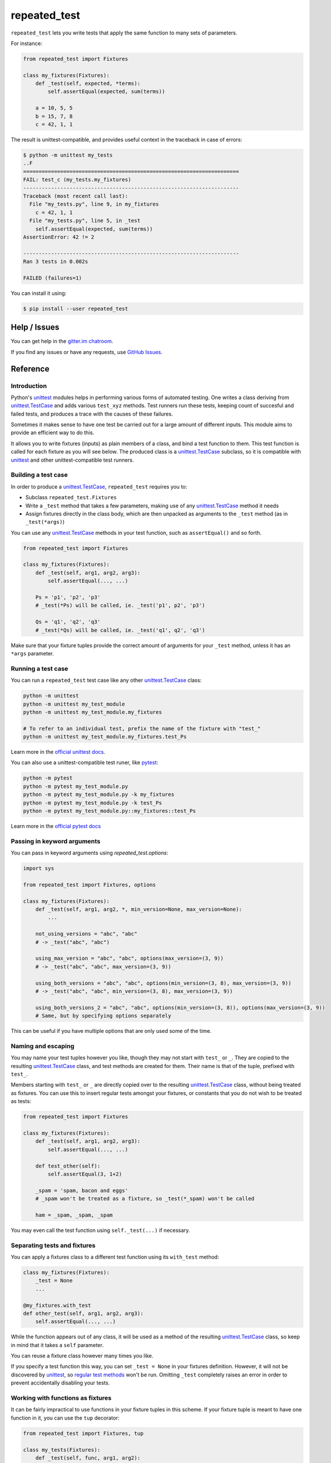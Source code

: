 .. |ut| replace:: unittest
.. _ut: http://docs.python.org/3/library/unittest.html

.. |tc| replace:: unittest.TestCase
.. _tc: http://docs.python.org/3/library/unittest.html#unittest.TestCase

.. |pyt| replace:: pytest
.. _pyt: https://docs.pytest.org/en/stable/contents.html

.. _repated_test:

*************
repeated_test
*************

.. image:: https://badges.gitter.im/epsy/repeated_test.svg
   :alt: Join the chat at https://gitter.im/epsy/repeated_test
   :target: https://gitter.im/epsy/repeated_test?utm_source=badge&utm_medium=badge&utm_campaign=pr-badge&utm_content=badge
.. image:: https://github.com/epsy/repeated_test/actions/workflows/ci.yml/badge.svg?branch=master
    :target: https://github.com/epsy/repeated_test/actions/workflows/ci.yml
.. image:: https://coveralls.io/repos/github/epsy/repeated_test/badge.svg?branch=master
    :target: https://coveralls.io/github/epsy/repeated_test?branch=master

``repeated_test`` lets you write tests that apply the same function to
many sets of parameters.


.. _example:

For instance:

.. code-block:: python

    from repeated_test import Fixtures

    class my_fixtures(Fixtures):
        def _test(self, expected, *terms):
            self.assertEqual(expected, sum(terms))

        a = 10, 5, 5
        b = 15, 7, 8
        c = 42, 1, 1

The result is unittest-compatible, and provides useful context in the
traceback in case of errors:

.. code-block:: console

    $ python -m unittest my_tests
    ..F
    ======================================================================
    FAIL: test_c (my_tests.my_fixtures)
    ----------------------------------------------------------------------
    Traceback (most recent call last):
      File "my_tests.py", line 9, in my_fixtures
        c = 42, 1, 1
      File "my_tests.py", line 5, in _test
        self.assertEqual(expected, sum(terms))
    AssertionError: 42 != 2

    ----------------------------------------------------------------------
    Ran 3 tests in 0.002s

    FAILED (failures=1)

.. _install:

You can install it using:

.. code-block:: console

    $ pip install --user repeated_test


.. _help:

Help / Issues
=============

You can get help in the
`gitter.im chatroom <https://gitter.im/epsy/repeated_test>`_.

If you find any issues or have any requests, use
`GitHub Issues <https://github.com/epsy/repeated_test/issues>`_.


.. _reference:

Reference
=========

.. _intro:

Introduction
------------

Python's |ut|_ modules helps in performing various forms of automated testing.
One writes a class deriving from |tc|_ and adds various ``test_xyz`` methods.
Test runners run these tests, keeping count of succesful and failed tests,
and produces a trace with the causes of these failures.

Sometimes it makes sense to have one test be carried out for a large amount
of different inputs.
This module aims to provide an efficient way to do this.

It allows you to write fixtures (inputs) as plain members of a
class, and bind a test function to them. This test function is called for each
fixture as you will see below. The produced class is a |tc|_ subclass, so it is
compatible with |ut|_ and other |ut|-compatible test runners.


.. _testcase:

Building a test case
--------------------

In order to produce a |tc|_, ``repeated_test`` requires you to:

* Subclass ``repeated_test.Fixtures``
* Write a ``_test`` method that takes a few parameters, making use of any
  |tc|_ method it needs
* Assign fixtures directly in the class body, which are then unpacked as
  arguments to the ``_test`` method (as in ``_test(*args)``)

You can use any |tc|_ methods in your test function, such as ``assertEqual()``
and so forth.

.. code-block:: python

    from repeated_test import Fixtures

    class my_fixtures(Fixtures):
        def _test(self, arg1, arg2, arg3):
            self.assertEqual(..., ...)

        Ps = 'p1', 'p2', 'p3'
        # _test(*Ps) will be called, ie. _test('p1', p2', 'p3')

        Qs = 'q1', 'q2', 'q3'
        # _test(*Qs) will be called, ie. _test('q1', q2', 'q3')

Make sure that your fixture tuples provide the correct amount of arguments
for your ``_test`` method, unless it has an ``*args`` parameter.


.. _running:

Running a test case
-------------------

You can run a ``repeated_test`` test case like any other |tc|_ class:

.. code-block:: shell

    python -m unittest
    python -m unittest my_test_module
    python -m unittest my_test_module.my_fixtures

    # To refer to an individual test, prefix the name of the fixture with "test_"
    python -m unittest my_test_module.my_fixtures.test_Ps

Learn more in the `official unittest docs <https://docs.python.org/3/library/unittest.html#command-line-interface>`_.

You can also use a |ut|-compatible test runer, like |pyt|_:

.. code-block:: shell

    python -m pytest
    python -m pytest my_test_module.py
    python -m pytest my_test_module.py -k my_fixtures
    python -m pytest my_test_module.py -k test_Ps
    python -m pytest my_test_module.py::my_fixtures::test_Ps

Learn more in the `official pytest docs <https://docs.pytest.org/en/stable/how-to/usage.html>`_

.. _options:

Passing in keyword arguments
----------------------------

You can pass in keyword arguments using `repeated_test.options`:

.. code-block:: python

    import sys

    from repeated_test import Fixtures, options

    class my_fixtures(Fixtures):
        def _test(self, arg1, arg2, *, min_version=None, max_version=None):
            ...

        not_using_versions = "abc", "abc"
        # -> _test("abc", "abc")

        using_max_version = "abc", "abc", options(max_version=(3, 9))
        # -> _test("abc", "abc", max_version=(3, 9))

        using_both_versions = "abc", "abc", options(min_version=(3, 8), max_version=(3, 9))
        # -> _test("abc", "abc", min_version=(3, 8), max_version=(3, 9))

        using_both_versions_2 = "abc", "abc", options(min_version=(3, 8)), options(max_version=(3, 9))
        # Same, but by specifying options separately

This can be useful if you have multiple options that are only used some of the time.

.. _naming:
.. _escaping:

Naming and escaping
-------------------

You may name your test tuples however you like, though they may not start with
``test_`` or ``_``. They are copied to the resulting |tc|_ class, and test
methods are created for them. Their name is that of the tuple, prefixed with
``test_``.

.. _regular test methods:
.. _regular:

Members starting with ``test_`` or ``_`` are directly copied over to the
resulting |tc|_ class, without being treated as fixtures. You can use this to
insert regular tests amongst your fixtures, or constants that you do not wish
to be treated as tests:

.. code-block:: python

    from repeated_test import Fixtures

    class my_fixtures(Fixtures):
        def _test(self, arg1, arg2, arg3):
            self.assertEqual(..., ...)

        def test_other(self):
            self.assertEqual(3, 1+2)

        _spam = 'spam, bacon and eggs'
        # _spam won't be treated as a fixture, so _test(*_spam) won't be called

        ham = _spam, _spam, _spam

You may even call the test function using ``self._test(...)`` if necessary.


.. _separate:

Separating tests and fixtures
-----------------------------

You can apply a fixtures class to a different test function using its
``with_test`` method:

.. code-block:: python

    class my_fixtures(Fixtures):
        _test = None
        ...

    @my_fixtures.with_test
    def other_test(self, arg1, arg2, arg3):
        self.assertEqual(..., ...)

While the function appears out of any class, it will be used as a method of
the resulting |tc|_ class, so keep in mind that it takes a ``self`` parameter.

You can reuse a fixture class however many times you like.

If you specify a test function this way, you can set ``_test = None``
in your fixtures definition. However, it will not be discovered by |ut|_,
so `regular test methods`_ won't be run.
Omitting ``_test`` completely raises an error in order to prevent accidentally
disabling your tests.


.. _decorator:

Working with functions as fixtures
----------------------------------

It can be fairly impractical to use functions in your fixture tuples in this
scheme. If your fixture tuple is meant to have one function in it, you can
use the ``tup`` decorator:

.. code-block:: python

    from repeated_test import Fixtures, tup

    class my_tests(Fixtures):
        def _test(self, func, arg1, arg2):
            self.assertEqual(..., ...)

        @tup('arg1', 'arg2')
        def ham():
            pass
        # equivalent to
        def _ham():
            pass
        ham = _ham, 'arg1', 'arg2'


.. _non-unittest:

Replacing |tc| with another class
---------------------------------

You can replace |tc| with another class using ``WithTestClass(cls)``.

For instance, if you wish to use ``unittest2``:

.. code-block:: python

    import unittest2
    from repeated_test import WithTestClass

    class my_tests(WithTestClass(unittest2.TestCase)):
        ...

